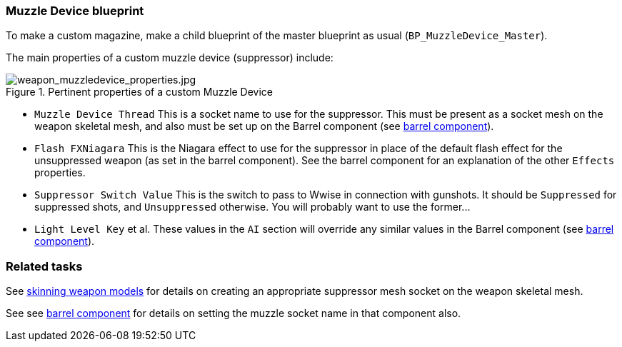 ### Muzzle Device blueprint

To make a custom magazine, make a child blueprint of the master blueprint as usual (`BP_MuzzleDevice_Master`).

The main properties of a custom muzzle device (suppressor) include:

.Pertinent properties of a custom Muzzle Device
image::/images/sdk/weapon/weapon_muzzledevice_properties.jpg[weapon_muzzledevice_properties.jpg]

* `Muzzle Device Thread` This is a socket name to use for the suppressor. This must be present as a socket mesh on the weapon skeletal mesh, and also must be set up on the Barrel component (see link:/modding/sdk/weapon/component-barrel[barrel component]).
* `Flash FXNiagara` This is the Niagara effect to use for the suppressor in place of the default flash effect for the unsuppressed weapon (as set in the barrel component). See the barrel component for an explanation of the other `Effects` properties.
* `Suppressor Switch Value` This is the switch to pass to Wwise in connection with gunshots. It should be `Suppressed` for suppressed shots, and `Unsuppressed` otherwise. You will probably want to use the former\...
* `Light Level Key` et al. These values in the `AI` section will override any similar values in the Barrel component (see link:/modding/sdk/weapon/component-barrel[barrel component]).

### Related tasks

See link:/modding/sdk/weapon/skinning-weapon-models[skinning weapon models] for details on creating an appropriate suppressor mesh socket on the weapon skeletal mesh.

See see link:/modding/sdk/weapon/component-barrel[barrel component] for details on setting the muzzle socket name in that component also.
